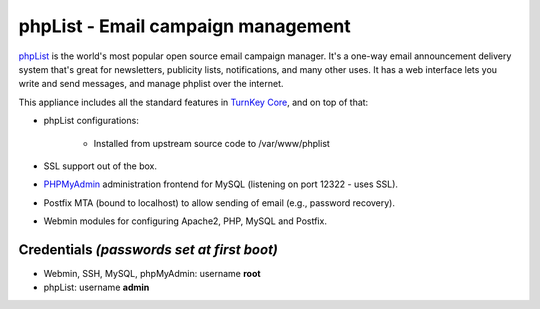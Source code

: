 phpList - Email campaign management
===================================

`phpList`_ is the world's most popular open source email campaign
manager. It's a one-way email announcement delivery system that's great
for newsletters, publicity lists, notifications, and many other uses. It
has a web interface lets you write and send messages, and manage phplist
over the internet.

This appliance includes all the standard features in `TurnKey Core`_,
and on top of that:

- phpList configurations:
   
   - Installed from upstream source code to /var/www/phplist

- SSL support out of the box.
- `PHPMyAdmin`_ administration frontend for MySQL (listening on port
  12322 - uses SSL).
- Postfix MTA (bound to localhost) to allow sending of email (e.g.,
  password recovery).
- Webmin modules for configuring Apache2, PHP, MySQL and Postfix.

Credentials *(passwords set at first boot)*
-------------------------------------------

-  Webmin, SSH, MySQL, phpMyAdmin: username **root**
-  phpList: username **admin**


.. _phpList: http://www.phplist.com/
.. _TurnKey Core: http://www.turnkeylinux.org/core
.. _PHPMyAdmin: http://www.phpmyadmin.net
